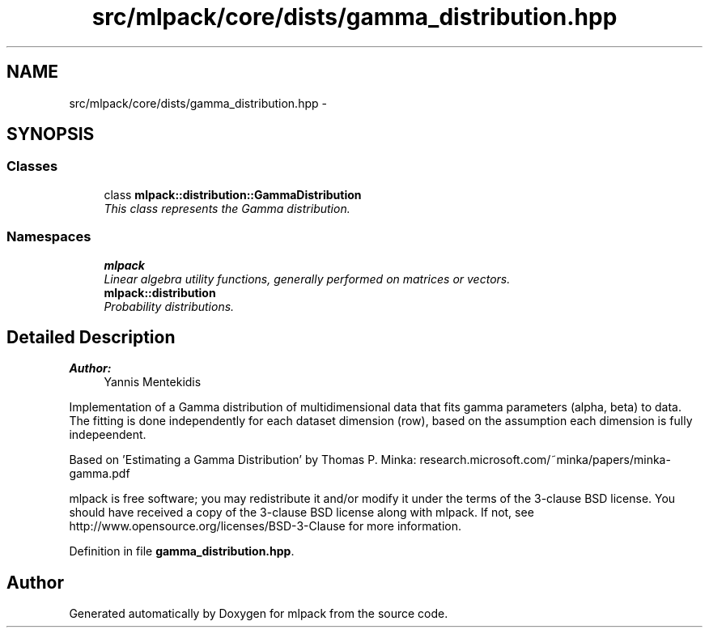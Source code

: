 .TH "src/mlpack/core/dists/gamma_distribution.hpp" 3 "Sat Mar 25 2017" "Version master" "mlpack" \" -*- nroff -*-
.ad l
.nh
.SH NAME
src/mlpack/core/dists/gamma_distribution.hpp \- 
.SH SYNOPSIS
.br
.PP
.SS "Classes"

.in +1c
.ti -1c
.RI "class \fBmlpack::distribution::GammaDistribution\fP"
.br
.RI "\fIThis class represents the Gamma distribution\&. \fP"
.in -1c
.SS "Namespaces"

.in +1c
.ti -1c
.RI " \fBmlpack\fP"
.br
.RI "\fILinear algebra utility functions, generally performed on matrices or vectors\&. \fP"
.ti -1c
.RI " \fBmlpack::distribution\fP"
.br
.RI "\fIProbability distributions\&. \fP"
.in -1c
.SH "Detailed Description"
.PP 

.PP
\fBAuthor:\fP
.RS 4
Yannis Mentekidis
.RE
.PP
Implementation of a Gamma distribution of multidimensional data that fits gamma parameters (alpha, beta) to data\&. The fitting is done independently for each dataset dimension (row), based on the assumption each dimension is fully indepeendent\&.
.PP
Based on 'Estimating a Gamma Distribution' by Thomas P\&. Minka: research\&.microsoft\&.com/~minka/papers/minka-gamma\&.pdf
.PP
mlpack is free software; you may redistribute it and/or modify it under the terms of the 3-clause BSD license\&. You should have received a copy of the 3-clause BSD license along with mlpack\&. If not, see http://www.opensource.org/licenses/BSD-3-Clause for more information\&. 
.PP
Definition in file \fBgamma_distribution\&.hpp\fP\&.
.SH "Author"
.PP 
Generated automatically by Doxygen for mlpack from the source code\&.
